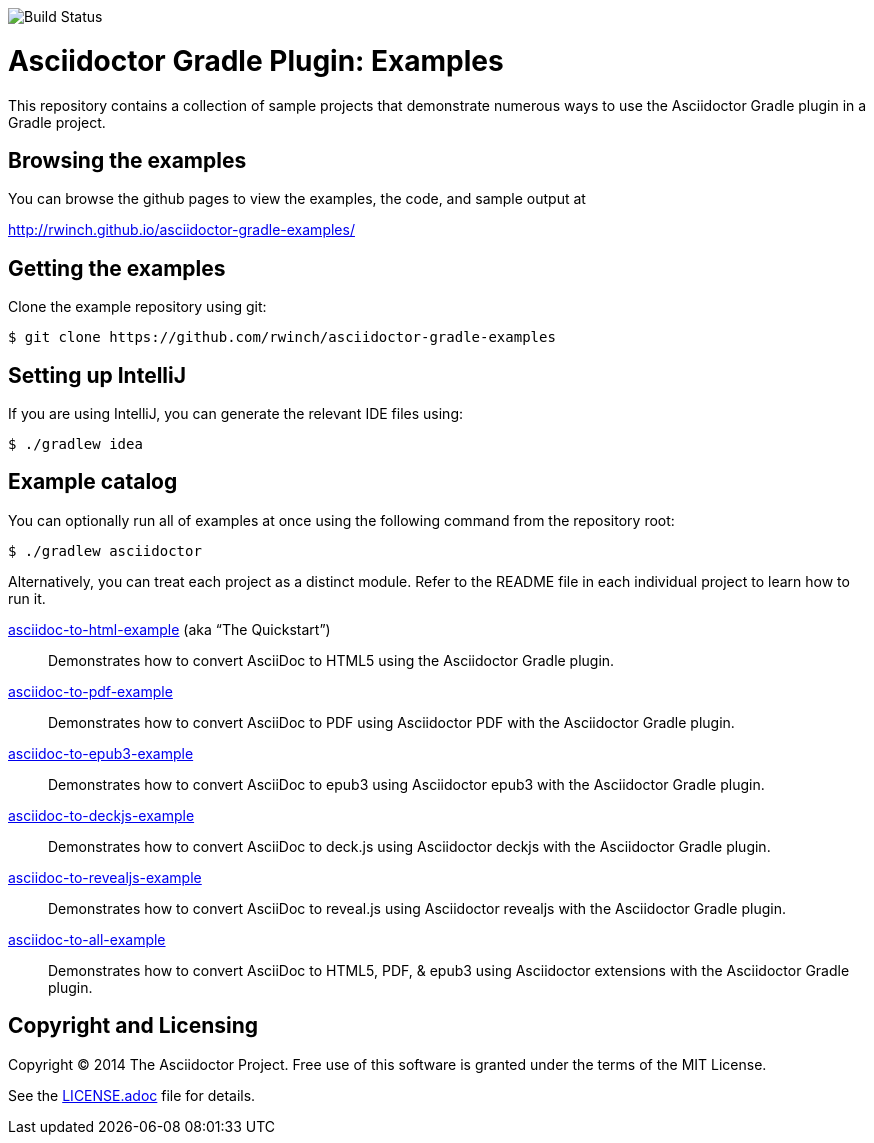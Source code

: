 image::https://travis-ci.org/rwinch/asciidoctor-gradle-examples.svg?branch=master[Build Status]

= Asciidoctor Gradle Plugin: Examples

This repository contains a collection of sample projects that demonstrate numerous ways to use the Asciidoctor Gradle
plugin in a Gradle project.

== Browsing the examples

You can browse the github pages to view the examples, the code, and sample output at

http://rwinch.github.io/asciidoctor-gradle-examples/

== Getting the examples

Clone the example repository using git:

 $ git clone https://github.com/rwinch/asciidoctor-gradle-examples
 
== Setting up IntelliJ

If you are using IntelliJ, you can generate the relevant IDE files using:

 $ ./gradlew idea
 
== Example catalog

You can optionally run all of examples at once using the following command from the repository root:

 $ ./gradlew asciidoctor

Alternatively, you can treat each project as a distinct module. Refer to the README file in each individual project to
learn how to run it.

link:asciidoc-to-html-example/README.adoc[asciidoc-to-html-example] (aka “The Quickstart”)::
Demonstrates how to convert AsciiDoc to HTML5 using the Asciidoctor Gradle plugin.

link:asciidoc-to-pdf-example/README.adoc[asciidoc-to-pdf-example]::
Demonstrates how to convert AsciiDoc to PDF using Asciidoctor PDF with the Asciidoctor Gradle plugin.

link:asciidoc-to-epub3-example/README.adoc[asciidoc-to-epub3-example]::
Demonstrates how to convert AsciiDoc to epub3 using Asciidoctor epub3 with the Asciidoctor Gradle plugin.

link:asciidoc-to-deckjs-example/README.adoc[asciidoc-to-deckjs-example]::
Demonstrates how to convert AsciiDoc to deck.js using Asciidoctor deckjs with the Asciidoctor Gradle plugin.

link:asciidoc-to-revealjs-example/README.adoc[asciidoc-to-revealjs-example]::
Demonstrates how to convert AsciiDoc to reveal.js using Asciidoctor revealjs with the Asciidoctor Gradle plugin.

link:asciidoc-to-all-example/README.adoc[asciidoc-to-all-example]::
Demonstrates how to convert AsciiDoc to HTML5, PDF, & epub3 using Asciidoctor extensions with the Asciidoctor Gradle
plugin.

== Copyright and Licensing

Copyright (C) 2014 The Asciidoctor Project.
Free use of this software is granted under the terms of the MIT License.

See the link:LICENSE.adoc[] file for details.
